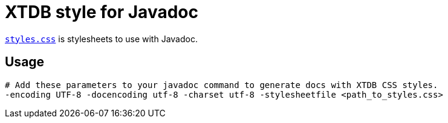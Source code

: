 = XTDB style for Javadoc

link:./styles.css[`styles.css`] is stylesheets to use with Javadoc.

== Usage

[source,sh]
----
# Add these parameters to your javadoc command to generate docs with XTDB CSS styles.
-encoding UTF-8 -docencoding utf-8 -charset utf-8 -stylesheetfile <path_to_styles.css>
----
